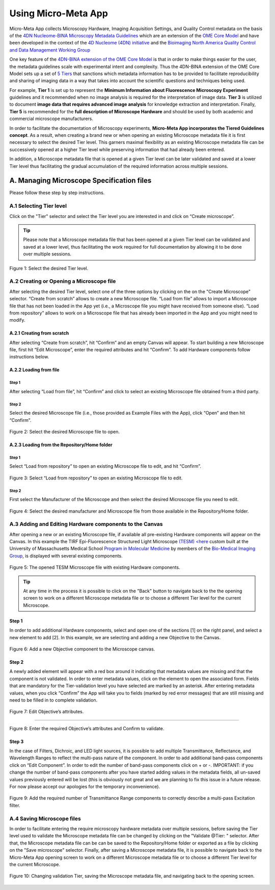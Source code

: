 ====================
Using Micro-Meta App
====================

Micro-Meta App collects Microscopy Hardware, Imaging Acquisition Settings, and Quality Control metadata on the basis of the `4DN Nucleome-BINA Microscopy Metadata Guidelines <https://arxiv.org/abs/1910.11370>`_ which are an extension of the `OME Core Model <https://docs.openmicroscopy.org/ome-model/5.6.1/developers/model-overview.html>`_ and have been developed in the context of the `4D Nucleome (4DN) initiative <https://www.4dnucleome.org/>`_ and the `Bioimaging North America <https://www.bioimagingna.org>`_ `Quality Control and Data Management Working Group <https://www.bioimagingna.org/qc-dm-wg>`_

One key feature of the `4DN-BINA extension of the OME Core Model <https://github.com/WU-BIMAC/MicroscopyMetadata4DNGuidelines/tree/master/Model/stable%20version/v01-07>`_ is that in order to make things easier for the user, the metadata guidelines scale with experimental intent and complexity.
Thus the 4DN-BINA extension of the OME Core Model sets up a set of `5 Tiers <https://github.com/WU-BIMAC/MicroscopyMetadata4DNGuidelines/tree/master/Tier%20System/stable%20version/v01-01>`_ that sanctions which metadata information has to be provided to facilitate reproducibility and sharing of imaging data in a way that takes into account the scientific questions and techniques being used.

For example, **Tier 1** is set up to represent the **Minimum Information about Fluorescence Microscopy Experiment** guidelines and it recommended when no image analysis is required for the interpretation of image data.  **Tier 3** is utilized to document **image data that requires advanced image analysis** for knowledge extraction and interpretation. Finally, **Tier 5** is recommended for the **full description of  Microscope Hardware** and should be used by both academic and commercial microscope manufacturers.

In order to facilitate the documentation of Microscopy experiments, **Micro-Meta App incorporates the Tiered Guidelines concept**. As a result, when creating a brand new or when opening an existing Microscope metadata file it is first necessary to select the desired Tier level. This garners maximal flexibility as an existing Microscope metadata file can be successively opened at a higher Tier level while preserving information that had already been entered.

In addition, a Microscope metadata file that is opened at a given Tier level can be later validated and saved at a lower Tier level thus facilitating the gradual accumulation of the required information across multiple sessions.

******************************************
A. Managing Microscope Specification files
******************************************
Please follow these step by step instructions.

A.1 Selecting Tier level
========================
Click on the "Tier" selector and select the Tier level you are interested in and click on “Create microscope”.

.. tip::

  Please note that a Microscope metadata file that has been opened at a given Tier level can be validated and saved at a lower level, thus facilitating the work required for full documentation by allowing it to be done over multiple sessions.

.. .. figure:: images/use_images/01_Select-Tier_1.png
..   :class: shadow-image
..   :width: 90%
..   :align: center

.. Figure 1: Click on the Tier selection menu.

.. ------

.. figure:: images/use_images/02_Select-Tier_2.png
  :class: shadow-image
  :width: 90%
  :align: center

  Figure 1: Select the desired Tier level.

A.2 Creating or Opening a Microscope file
=========================================
After selecting the desired Tier level, select one of the three options by clicking on the on the "Create Microscope" selector. “Create from scratch” allows to create a new Microscope file. “Load from file” allows to import a Microscope file that has not been loaded in the App yet (i.e., a Microscope file you might have received from someone else). “Load from repository” allows to work on a Microscope file that has already been imported in the App and you might need to modify.

A.2.1 Creating from scratch
---------------------------
After selecting “Create from scratch”, hit “Confirm” and an empty Canvas will appear. To start building a new Microscope file, first hit “Edit Microscope”, enter the required attributes and hit “Confirm”. To add Hardware components follow instructions below.

A.2.2 Loading from file
-----------------------
Step 1
^^^^^^
After selecting “Load from file”, hit “Confirm” and click to select an existing Microscope file obtained from a third party.

.. .. figure:: images/use_images/04_Load_from_file_1.png
..   :class: shadow-image
..   :width: 90%
..   :align: center

..  Figure 2: Select “Load from file” to open an existing third-party Microscope file.

Step 2
^^^^^^
Select the desired Microscope file (i.e., those provided as Example Files with the App), click “Open” and then hit “Confirm”.

.. figure:: images/use_images/05_Load_from_file_2.png
  :class: shadow-image
  :width: 90%
  :align: center

  Figure 2: Select the desired Microscope file to open.


A.2.3 Loading from the Repository/Home folder
---------------------------------------------
Step 1
^^^^^^
Select “Load from repository” to open an existing Microscope file to edit, and hit “Confirm”.

.. figure:: images/use_images/06_Load_from_repository_1.png
  :class: shadow-image
  :width: 90%
  :align: center

  Figure 3: Select “Load from repository” to open an existing Microscope file to edit.

Step 2
^^^^^^
First select the Manufacturer of the Microscope and then select the desired Microscope file you need to edit.

.. figure:: images/use_images/07_Load_from_repository_2.png
  :class: shadow-image
  :width: 90%
  :align: center

  Figure 4: Select the desired manufacturer and Microscope file from those available in the Repository/Home folder.

A.3 Adding and Editing Hardware components to the Canvas
========================================================
After opening a new or an existing Microscope file, if available all pre-existing Hardware components will appear on the Canvas. In this example the TIRF Epi-Fluorescence Structured Light Microscope `(TESM) <here <https://trello.com/b/BQ8zCcQC/tirf-epi-fluorescence-structured-light-microscope>`_ custom built at the University of Massachusetts Medical School `Program in Molecular Medicine <https://www.umassmed.edu/pmm>`_ by members of the `Bio-Medical Imaging Group <http://big.umassmed.edu>`_, is displayed with several existing components.

.. figure:: images/use_images/08_Open_Microscope.png
  :class: shadow-image
  :width: 90%
  :align: center

  Figure 5: The opened TESM Microscope file with existing Hardware components.

.. tip::

  At any time in the process it is possible to click on the "Back" button to navigate back to the the opening screen to work on a different Microscope metadata file or to choose a different Tier level for the current Microscope.

Step 1
------
In order to add additional Hardware components, select and open one of the sections [1] on the right panel, and select a new element to add [2]. In this example, we are selecting and adding a new Objective to the Canvas.

.. figure:: images/use_images/09_Add_new_Objective.png
  :class: shadow-image
  :width: 90%
  :align: center

  Figure 6: Add a new Objective component to the Microscope canvas.

Step 2
------
A newly added element will appear with a red box around it indicating that metadata values are missing and that the component is not validated. In order to enter metadata values, click on the element to open the associated form.
Fields that are mandatory for the Tier-validation level you have selected are marked by an asterisk. After entering metadata values, when you click “Confirm” the App will take you to fields (marked by red error messages) that are still missing and need to be filled in to complete validation.

.. figure:: images/use_images/10_Edit_attributes.png
  :class: shadow-image
  :width: 90%
  :align: center

  Figure 7: Edit Objective’s attributes.

-----

.. figure:: images/use_images/11_Confirm_attributes.png
  :class: shadow-image
  :width: 90%
  :align: center

  Figure 8: Enter the required Objective’s attributes and Confirm to validate.


Step 3
------
In the case of Filters, Dichroic, and LED light sources, it is possible to add multiple Transmittance, Reflectance, and Wavelength Ranges to reflect the multi-pass nature of the component. In order to add additional band-pass components click on “Edit Component”.  In order to edit the number of band-pass components click on + or -.  IMPORTANT: if you change the number of band-pass components after you have started adding values in the metadata fields, all un-saved values previously entered will be lost (this is obviously not great and we are planning to fix this issue in a future release. For now please accept our apologies for the temporary inconvenience).

.. figure:: images/use_images/12_Add_Transmittance-Range.png
  :class: shadow-image
  :width: 90%
  :align: center

  Figure 9: Add the required number of Transmittance Range components to correctly describe a multi-pass Excitation filter.


A.4 Saving Microscope files
===========================
In order to facilitate entering the require microscopy hardware metadata over multiple sessions, before saving the Tier level used to validate the Microscope metadata file can be changed by clicking on the "Validate @Tier: " selector. After that, the Microscope metadata file can be can be saved to the Repository/Home folder or exported as a file by clicking on the "Save microscope" selector. Finally, after saving a Microscope metadata file, it is possible to navigate back to the Micro-Meta App opening screen to work on a different Microscope metadata file or to choose a different Tier level for the current Microscope.

.. figure:: images/use_images/14_Change_Validation-Tier.png
  :class: shadow-image
  :width: 90%
  :align: center

  Figure 10: Changing validation Tier, saving the Microscope metadata file, and navigating back to the opening screen.
